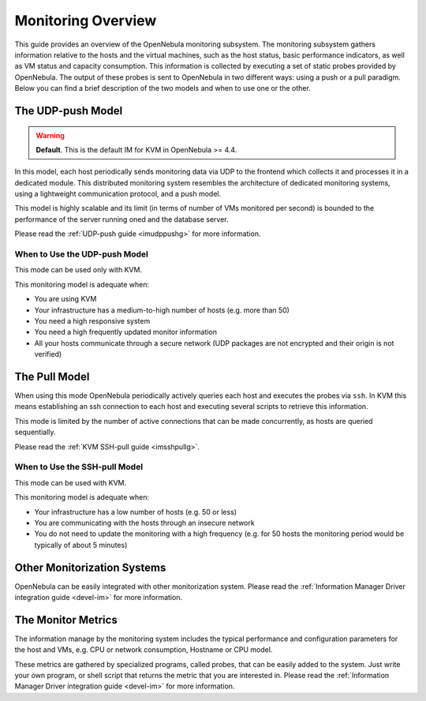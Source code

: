 .. _mon:

====================
Monitoring Overview
====================

This guide provides an overview of the OpenNebula monitoring subsystem. The monitoring subsystem gathers information relative to the hosts and the virtual machines, such as the host status, basic performance indicators, as well as VM status and capacity consumption. This information is collected by executing a set of static probes provided by OpenNebula. The output of these probes is sent to OpenNebula in two different ways: using a push or a pull paradigm. Below you can find a brief description of the two models and when to use one or the other.

The UDP-push Model
==================

.. warning:: **Default**. This is the default IM for KVM in OpenNebula >= 4.4.

In this model, each host periodically sends monitoring data via UDP to the frontend which collects it and processes it in a dedicated module. This distributed monitoring system resembles the architecture of dedicated monitoring systems, using a lightweight communication protocol, and a push model.

This model is highly scalable and its limit (in terms of number of VMs monitored per second) is bounded to the performance of the server running oned and the database server.

Please read the :ref:`UDP-push guide <imudppushg>` for more information.

When to Use the UDP-push Model
------------------------------

This mode can be used only with KVM.

This monitoring model is adequate when:

-  You are using KVM
-  Your infrastructure has a medium-to-high number of hosts (e.g. more than 50)
-  You need a high responsive system
-  You need a high frequently updated monitor information
-  All your hosts communicate through a secure network (UDP packages are not encrypted and their origin is not verified)

The Pull Model
==============

When using this mode OpenNebula periodically actively queries each host and executes the probes via ``ssh``. In KVM this means establishing an ssh connection to each host and executing several scripts to retrieve this information.

This mode is limited by the number of active connections that can be made concurrently, as hosts are queried sequentially.

Please read the :ref:`KVM SSH-pull guide <imsshpullg>`.

When to Use the SSH-pull Model
------------------------------

This mode can be used with KVM.

This monitoring model is adequate when:

-  Your infrastructure has a low number of hosts (e.g. 50 or less)
-  You are communicating with the hosts through an insecure network
-  You do not need to update the monitoring with a high frequency (e.g. for 50 hosts the monitoring period would be typically of about 5 minutes)

Other Monitorization Systems
============================

OpenNebula can be easily integrated with other monitorization system. Please read the :ref:`Information Manager Driver integration guide <devel-im>` for more information.

The Monitor Metrics
===================

The information manage by the monitoring system includes the typical performance and configuration parameters for the host and VMs, e.g. CPU or network consumption, Hostname or CPU model.

These metrics are gathered by specialized programs, called probes, that can be easily added to the system. Just write your own program, or shell script that returns the metric that you are interested in. Please read the :ref:`Information Manager Driver integration guide <devel-im>` for more information.

